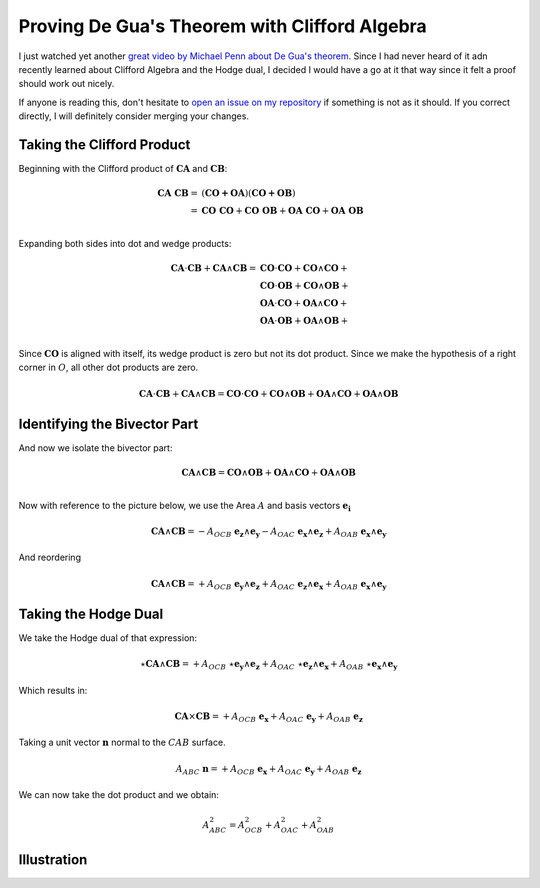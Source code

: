 Proving De Gua's Theorem with Clifford Algebra
==============================================

.. rst-class:: custom-author

   by Stéphane Haussler

I just watched yet another `great video by Michael Penn about De Gua's theorem
<https://youtu.be/vcnQ0GR4IPI?si=Y-_ToX5qQQ7Vs4MZ>`_.
Since I had never heard of it adn recently learned about Clifford Algebra and
the Hodge dual, I decided I would have a go at it that way since it felt a
proof should work out nicely.

If anyone is reading this, don't hesitate to `open an issue on my repository
<https://github.com/shaussler/TheoreticalUniverse/issues>`_ if something is not
as it should. If you correct directly, I will definitely consider merging your
changes.

Taking the Clifford Product
---------------------------

Beginning with the Clifford product of :math:`\mathbf{CA}` and :math:`\mathbf{CB}`:

.. math::

   \begin{align}
   \mathbf{CA\;CB} = & (\mathbf{CO + OA}) (\mathbf{CO + OB}) \\
                   = & \mathbf{CO\;CO} + \mathbf{CO\;OB} + \mathbf{OA\;CO} + \mathbf{OA\;OB} \\
   \end{align}

Expanding both sides into dot and wedge products:

.. math::

   \begin{align}
   \mathbf{CA} \cdot \mathbf{CB} + \mathbf{CA} \wedge \mathbf{CB}
   = & \mathbf{CO} \cdot  \mathbf{CO} + \mathbf{CO} \wedge \mathbf{CO} + \\
     & \mathbf{CO} \cdot  \mathbf{OB} + \mathbf{CO} \wedge \mathbf{OB} + \\
     & \mathbf{OA} \cdot  \mathbf{CO} + \mathbf{OA} \wedge \mathbf{CO} + \\
     & \mathbf{OA} \cdot  \mathbf{OB} + \mathbf{OA} \wedge \mathbf{OB} + \\
   \end{align}

Since :math:`\mathbf{CO}` is aligned with itself, its wedge product is zero but
not its dot product. Since we make the hypothesis of a right corner in
:math:`O`, all other dot products are zero.

.. math::

   \mathbf{CA} \cdot \mathbf{CB} + \mathbf{CA} \wedge \mathbf{CB} =
   \mathbf{CO} \cdot  \mathbf{CO} + \mathbf{CO} \wedge \mathbf{OB} + \mathbf{OA} \wedge \mathbf{CO} + \mathbf{OA} \wedge \mathbf{OB}

Identifying the Bivector Part
-----------------------------

And now we isolate the bivector part:

.. math::

   \mathbf{CA} \wedge \mathbf{CB} = \mathbf{CO} \wedge \mathbf{OB} + \mathbf{OA} \wedge \mathbf{CO} + \mathbf{OA} \wedge \mathbf{OB} \\

Now with reference to the picture below, we use the Area :math:`A` and basis vectors :math:`\mathbf{e_i}`

.. math::

   \mathbf{CA} \wedge \mathbf{CB} = - A_{OCB} \; \mathbf{e_z} \wedge \mathbf{e_y}
                                    - A_{OAC} \; \mathbf{e_x} \wedge \mathbf{e_z}
                                    + A_{OAB} \; \mathbf{e_x} \wedge \mathbf{e_y}

And reordering

.. math::

   \mathbf{CA} \wedge \mathbf{CB} = + A_{OCB} \; \mathbf{e_y} \wedge \mathbf{e_z}
                                    + A_{OAC} \; \mathbf{e_z} \wedge \mathbf{e_x}
                                    + A_{OAB} \; \mathbf{e_x} \wedge \mathbf{e_y}

Taking the Hodge Dual
---------------------

We take the Hodge dual of that expression:

.. math::

   \star \mathbf{CA} \wedge \mathbf{CB} = + A_{OCB} \; \star \mathbf{e_y} \wedge \mathbf{e_z}
                                          + A_{OAC} \; \star \mathbf{e_z} \wedge \mathbf{e_x}
                                          + A_{OAB} \; \star \mathbf{e_x} \wedge \mathbf{e_y}

Which results in:

.. math::

   \mathbf{CA} \times \mathbf{CB} = + A_{OCB} \; \mathbf{e_x}
                                    + A_{OAC} \; \mathbf{e_y}
                                    + A_{OAB} \; \mathbf{e_z}

Taking a unit vector :math:`\mathbf{n}` normal to the :math:`CAB` surface.

.. math::

   A_{ABC} \; \mathbf{n} = + A_{OCB} \; \mathbf{e_x}
                           + A_{OAC} \; \mathbf{e_y}
                           + A_{OAB} \; \mathbf{e_z}

We can now take the dot product and we obtain:

.. math::

   A^2_{ABC} = A^2_{OCB} + A^2_{OAC} + A^2_{OAB}

Illustration
------------

.. image:: _static/de_guas_theorem/illustration.svg
   :align: center

